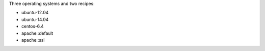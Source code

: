 .. The contents of this file may be included in multiple topics (using the includes directive).
.. The contents of this file should be modified in a way that preserves its ability to appear in multiple topics.


Three operating systems and two recipes:

* ubuntu-12.04
* ubuntu-14.04
* centos-6.4
* apache::default
* apache::ssl
